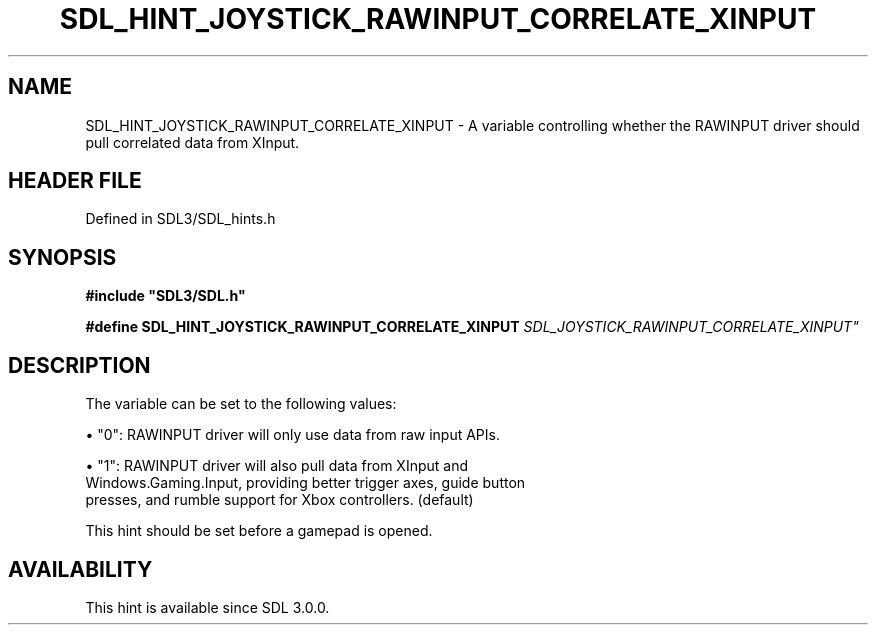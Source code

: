 .\" This manpage content is licensed under Creative Commons
.\"  Attribution 4.0 International (CC BY 4.0)
.\"   https://creativecommons.org/licenses/by/4.0/
.\" This manpage was generated from SDL's wiki page for SDL_HINT_JOYSTICK_RAWINPUT_CORRELATE_XINPUT:
.\"   https://wiki.libsdl.org/SDL_HINT_JOYSTICK_RAWINPUT_CORRELATE_XINPUT
.\" Generated with SDL/build-scripts/wikiheaders.pl
.\"  revision SDL-prerelease-3.1.1-227-gd42d66149
.\" Please report issues in this manpage's content at:
.\"   https://github.com/libsdl-org/sdlwiki/issues/new
.\" Please report issues in the generation of this manpage from the wiki at:
.\"   https://github.com/libsdl-org/SDL/issues/new?title=Misgenerated%20manpage%20for%20SDL_HINT_JOYSTICK_RAWINPUT_CORRELATE_XINPUT
.\" SDL can be found at https://libsdl.org/
.de URL
\$2 \(laURL: \$1 \(ra\$3
..
.if \n[.g] .mso www.tmac
.TH SDL_HINT_JOYSTICK_RAWINPUT_CORRELATE_XINPUT 3 "SDL 3.1.1" "SDL" "SDL3 FUNCTIONS"
.SH NAME
SDL_HINT_JOYSTICK_RAWINPUT_CORRELATE_XINPUT \- A variable controlling whether the RAWINPUT driver should pull correlated data from XInput\[char46]
.SH HEADER FILE
Defined in SDL3/SDL_hints\[char46]h

.SH SYNOPSIS
.nf
.B #include \(dqSDL3/SDL.h\(dq
.PP
.BI "#define SDL_HINT_JOYSTICK_RAWINPUT_CORRELATE_XINPUT   "SDL_JOYSTICK_RAWINPUT_CORRELATE_XINPUT"
.fi
.SH DESCRIPTION
The variable can be set to the following values:


\(bu "0": RAWINPUT driver will only use data from raw input APIs\[char46]

\(bu "1": RAWINPUT driver will also pull data from XInput and
  Windows\[char46]Gaming\[char46]Input, providing better trigger axes, guide button
  presses, and rumble support for Xbox controllers\[char46] (default)

This hint should be set before a gamepad is opened\[char46]

.SH AVAILABILITY
This hint is available since SDL 3\[char46]0\[char46]0\[char46]

